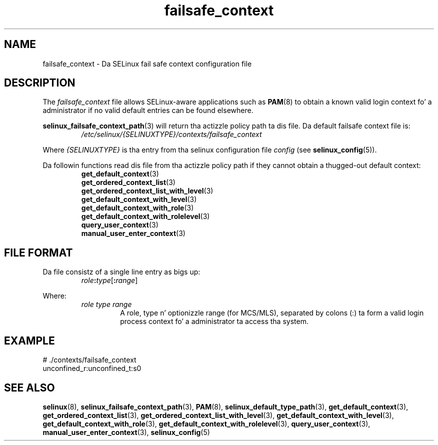 .TH "failsafe_context" "5" "28-Nov-2011" "Securitizzle Enhanced Linux" "SELinux configuration"
.SH "NAME"
failsafe_context \- Da SELinux fail safe context configuration file
.
.SH "DESCRIPTION"
The
.I failsafe_context
file allows SELinux-aware applications such as
.BR PAM "(8) "
to obtain a known valid login context fo' a administrator if no valid default entries can be found elsewhere.
.sp
.BR selinux_failsafe_context_path "(3) "
will return tha actizzle policy path ta dis file. Da default failsafe context file is:
.RS
.I /etc/selinux/{SELINUXTYPE}/contexts/failsafe_context
.RE
.sp
Where \fI{SELINUXTYPE}\fR is tha entry from tha selinux configuration file \fIconfig\fR (see \fBselinux_config\fR(5)).
.sp
Da followin functions read dis file from tha actizzle policy path if they cannot obtain a thugged-out default context:
.br
.RS
.BR get_default_context "(3) "
.br
.BR get_ordered_context_list "(3) "
.br
.BR get_ordered_context_list_with_level "(3) "
.br
.BR get_default_context_with_level "(3) "
.br
.BR get_default_context_with_role "(3) "
.br
.BR get_default_context_with_rolelevel "(3) "
.br
.BR query_user_context "(3) "
.br
.BR manual_user_enter_context "(3) "
.RE
.
.SH "FILE FORMAT"
Da file consistz of a single line entry as bigs up:
.RS
\fIrole\fB:\fItype\fR[\fB:\fIrange\fR]
.RE
.sp
Where:
.RS
.I role
.I type
.I range
.RS
A role, type n' optionizzle range (for MCS/MLS), separated by colons (:) ta form a valid login process context fo' a administrator ta access tha system.
.RE
.RE
.
.SH "EXAMPLE"
# ./contexts/failsafe_context
.br
unconfined_r:unconfined_t:s0
.
.SH "SEE ALSO"
.ad l
.nh
.BR selinux "(8), " selinux_failsafe_context_path "(3), " PAM "(8), " selinux_default_type_path "(3), " get_default_context "(3), " get_ordered_context_list "(3), " get_ordered_context_list_with_level "(3), " get_default_context_with_level "(3), " get_default_context_with_role "(3), " get_default_context_with_rolelevel "(3), " query_user_context "(3), " manual_user_enter_context "(3), " selinux_config "(5) "
